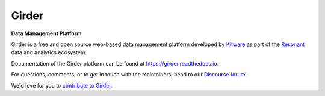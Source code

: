 |logo| Girder |build-status| |docs-status| |license-badge| |codecov-badge|
==========================================================================

**Data Management Platform**

Girder is a free and open source web-based data management platform developed by
`Kitware <https://kitware.com>`_ as part of the `Resonant <http://resonant.kitware.com>`_
data and analytics ecosystem.

|kitware-logo|

Documentation of the Girder platform can be found at
https://girder.readthedocs.io.

For questions, comments, or to get in touch with the maintainers, head to our `Discourse forum <https://discourse.girder.org>`_.

We'd love for you to `contribute to Girder <CONTRIBUTING.rst>`_.

.. |logo| image:: girder/web/public/Girder_Favicon.png

.. |kitware-logo| image:: https://www.kitware.com/main/wp-content/uploads/2021/10/Kitware-Wordmark.svg
    :target: https://kitware.com
    :alt: Kitware Logo
    :width: 180

.. |build-status| image:: https://circleci.com/gh/girder/girder.png?style=shield
    :target: https://circleci.com/gh/girder/girder
    :alt: Build Status

.. |docs-status| image:: https://readthedocs.org/projects/girder/badge?version=latest
    :target: https://girder.readthedocs.org
    :alt: Documentation Status

.. |license-badge| image:: docs/license.png
    :target: https://pypi.python.org/pypi/girder
    :alt: License

.. |codecov-badge| image:: https://img.shields.io/codecov/c/github/girder/girder.svg
    :target: https://codecov.io/gh/girder/girder
    :alt: Coverage Status
